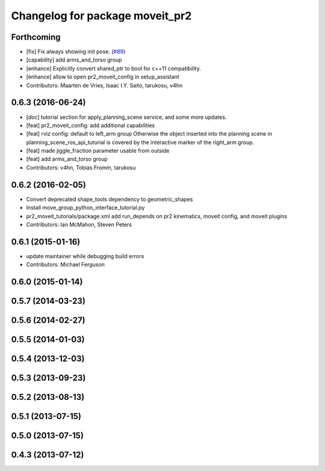 ^^^^^^^^^^^^^^^^^^^^^^^^^^^^^^^^
Changelog for package moveit_pr2
^^^^^^^^^^^^^^^^^^^^^^^^^^^^^^^^

Forthcoming
-----------
* [fix] Fix always showing init pose. (`#89 <https://github.com/ros-planning/moveit_pr2/issues/89>`_)
* [capability] add arms_and_torso group
* [enhance] Explicitly convert shared_ptr to bool for c++11 compatibility.
* [enhance] allow to open pr2_moveit_config in setup_assistant
* Contributors: Maarten de Vries, Isaac I.Y. Saito, tarukosu, v4hn

0.6.3 (2016-06-24)
------------------
* [doc] tutorial section for apply_planning_scene service, and some more updates.
* [feat] pr2_moveit_config: add additional capabilities
* [feat] rviz config: default to left_arm group
  Otherwise the object inserted into the planning scene
  in planning_scene_ros_api_tutorial is covered by
  the interactive marker of the right_arm group.
* [feat] made jiggle_fraction parameter usable from outside
* [feat] add arms_and_torso group
* Contributors: v4hn, Tobias Fromm, tarukosu

0.6.2 (2016-02-05)
------------------
* Convert deprecated shape_tools dependency to geometric_shapes
* Install move_group_python_interface_tutorial.py
* pr2_moveit_tutorials/package.xml add run_depends
  on pr2 kinematics, moveit config, and moveit plugins
* Contributors: Ian McMahon, Steven Peters

0.6.1 (2015-01-16)
------------------
* update maintainer while debugging build errors
* Contributors: Michael Ferguson

0.6.0 (2015-01-14)
------------------

0.5.7 (2014-03-23)
------------------

0.5.6 (2014-02-27)
------------------

0.5.5 (2014-01-03)
------------------

0.5.4 (2013-12-03)
------------------

0.5.3 (2013-09-23)
------------------

0.5.2 (2013-08-13)
------------------

0.5.1 (2013-07-15)
------------------

0.5.0 (2013-07-15)
------------------

0.4.3 (2013-07-12)
------------------

